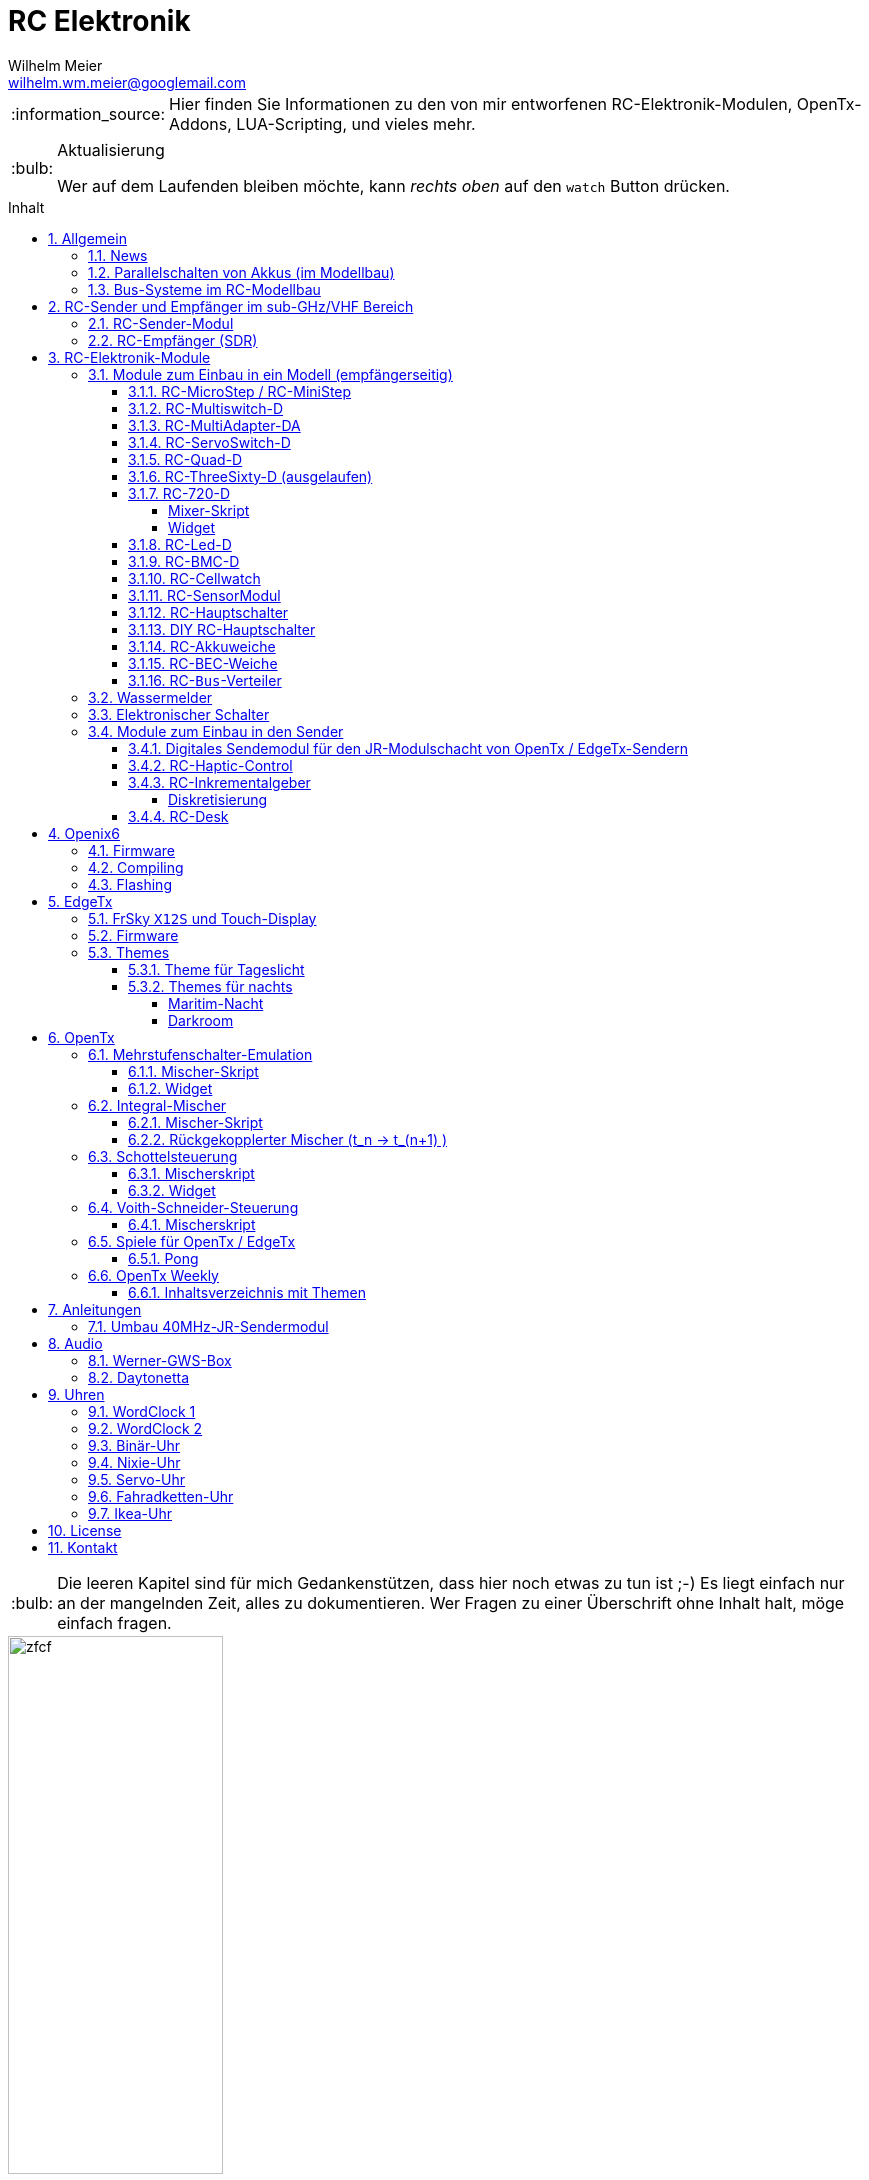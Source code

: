 = RC Elektronik
Wilhelm Meier <wilhelm.wm.meier@googlemail.com>
:toc:
:toc-title: Inhalt
:toclevels: 4
:numbered:
:toc-placement!:

:tip-caption: :bulb:
:note-caption: :information_source:
:important-caption: :heavy_exclamation_mark:
:caution-caption: :fire:
:warning-caption: :warning:

:ddir: https://wimalopaan.github.io/Electronics
:rcb: {ddir}/rc/boards

[NOTE]
--
Hier finden Sie Informationen zu den von mir entworfenen RC-Elektronik-Modulen, OpenTx-Addons, LUA-Scripting, und vieles mehr.
--

.Aktualisierung
[TIP]
--
Wer auf dem Laufenden bleiben möchte, kann _rechts oben_ auf den `watch` Button drücken. 
--

toc::[]

[TIP]
--
Die leeren Kapitel sind für mich Gedankenstützen, dass hier noch etwas zu tun ist ;-) Es liegt einfach nur an der mangelnden Zeit, alles zu 
dokumentieren. Wer Fragen zu einer Überschrift ohne Inhalt halt, möge einfach fragen.
--

image::images/zfcf.jpg[width=50%]

== Allgemein

=== News

* <<etx, EdgeTx>>-Versionen werden hier zur Verfügung gestellt.

* Ab Version `1.15` können die EdgeTx/OpenTx-Skripte für die Steuerung der `RC-MultiSwitch-D, ...` auch _virtuelle_ Schalter

* Ab Version `1.13` sind die EdgeTx/OpenTx-Skripte für die Steuerung der `RC-MultiSwitch-D, ...` für eine Bedienung per Touch-Screen ausgelegt.

* Ab Version `1.09` sind die EdgeTx/OpenTx-Skripte für die Steuerung der `RC-MultiSwitch-D, ...` für den `FullScreen`-Modus geeignet.

* Schrittweise Einführung der _automatischen Erkennung_ der Bus-Systeme: `IBus`, `SBus`, `SBus` (inv.), `Hott`. Die Verwendung eines
_Inverters_ bei `SBus` entfällt.
Darüber hinaus auch Detektion eines `PWM`-Signals (falls sinnvoll). 

[options="header"]
|====
| Version  | Modul mit _Bus_-Erkennung
| >= V46   | `RC-720-D`, `RC-Haptic-D`
| >= V21   | `RC-MultiAdapter-DA`, `RC-Quad-D`, `RC-ThreeSixty-D`, `RC-Bmc-D`, `RC-MultiSwitch`
|====

=== Parallelschalten von Akkus (im Modellbau)

Die Anleitung der <<poweror, Akkuweiche>> enthält viel nützliche Information über das Thema *Parallelschalten* von Akkus.
Hier geht es direkt zur {rcb}/power_or.html[Info über das Parallelschalten von Akkus] und der Zweck einer <<poweror,Akkuweiche>>.

=== Bus-Systeme im RC-Modellbau

(_work-in-progress_)

Übersicht: {ddir}/rc/rcBusSysteme.html[RC Bus Systeme] {ddir}/rc/rcBusSysteme_r.pdf[pdf]

== RC-Sender und Empfänger im sub-GHz/VHF Bereich

Ziel des Projektes ist es, ein digitales, bidirectionales Sende-/Empfangssystem im Bereich 7 - 40MHz zu entwickeln. 
Trotzdem soll eine Kompatibilität zu alten, 40Mhz/35MHz PPM-Systemen nicht aufgegeben werden.  

Der gewählte Ansatz ist der einer Relais-Station:

* ein moderner Sender TX_1 (2.4GHz, CRSF, MavLink, ExpressLRS, ...) koppelt sich mit einem passenden Empfänger RX_1
* RX_1 ist ortsstationär und verbunden mit dem in diesem Projekt entwickelten 7/40MHz-Transceiver TRX_1 (Relaisstation).
* RX_1 und TRX_1 sind verbunden über gängige RC-Bussysteme wie SBus/SPort, IBus/IBus oder Hott/Telem. 
* TRX_1 ist gekoppelt mit TRX_2 im Modell (Funkstrecke)
* TRX_1 überträgt Steuerdaten an TRX_2, und TRX_2 überträgt Telemetrie zu TRX_1 zurück.

=== RC-Sender-Modul

image::images/IMG_20230706_213200_989.jpg[width=50%]

=== RC-Empfänger (SDR)

image::images/IMG_20230706_212849_631.jpg[width=50%]

== RC-Elektronik-Module

Es folgt eine Übersicht über die von mir entwickelten Elektronik-Module für den RC-Modellbau.

=== Module zum Einbau in ein Modell (empfängerseitig)

==== RC-MicroStep / RC-MiniStep

Zwei kleine Module zum Betrieb von Micro- und Mini-Schrittmotoren an Stellen, wo oft Gleichstromgetriebemotoren eingesetzt werden.
Dies vermeidet Geräusche und ermöglichst eine sehr starke Miniaturisierung.

Anleitung: {rcb}/mmstep.html[RC Mico/MiniStep] {rcb}/mmstep_r.pdf[pdf]

[[msd]]
==== RC-Multiswitch-D

Der `RC-Multiswitch-D` ist ein _digitales_ Schaltmodul mit 8-Kanälen. 

Die Ansteuerung erfolgt rein digital über

* `OpenTx` und einen `Sbus`-Empfänger
* `OpenTx` und einen `Ibus`-Empfänger
* `Hott` und einen `Hott`-Empfänger

Anleitung: {rcb}/rcmultiswitch.html[RC MultiSwitch] {rcb}/rcmultiswitch_r.pdf[pdf]

Anleitung (Hott): {rcb}/rcmultiswitch_h.html[RC MultiSwitch] {rcb}/rcmultiswitch_h_r.pdf[pdf]

* Firmware:

* OpenTx:
** Fixed page switch if not 6pos

==== RC-MultiAdapter-DA

Der `Rc_MultiAdapter-DA` dient dazu, _alte_, _analoge_ Schaltmodule wie etwa das _Graupner_ 16-Kanal (4159) an
einer `OpenTx`-Anlage zu betreiben. Dies ist für Anwender interessant, die ein bestehendes Modell mit derartigen 
alten analogen Schaltmodulen auf neue Technik umrüsten möchten, _ohne_ die _gesamte_ Elektronik im Model zu erneuern.

s.a. <<msd,RC-MultiSwitch-D>>

* Firmware:
** neue Firmware (V21) erkennt automatisch IBus/SBus/SBus(Inv), SBus-Inverter nicht mehr notwendig

==== RC-ServoSwitch-D

Mit dem `RC-ServoSwitch-D` kann man Bewegungsabläufe als _Schaltfunktion_ realisieren. Je _Funktion_ können _vier_ 
unterschiedliche Positionen für eines der 5 Servos angefahren werden. Servos können auch _gekoppelt_ werden.

s.a. <<msd,RC-MultiSwitch-D>>

==== RC-Quad-D

Ein Sonderfunktionssteuerung mit vier Funktionen. Eigent sich gut, um bis zu 4-Achsen-Kräne anzusteuern (inkl. Endabschaltung und Telemetrie).

Anleitung: {rcb}/rcquad.html[RC Quad] {rcb}/rcquad_r.pdf[pdf]

* Hardware-Revision: 04
** BEC-Spannung (vom dem Empfänger) bis 16V möglich. Damit aus HV-Servos einsetzbar im Model ;-) 
** Weitere LED zur Indikation des Empfängerprotokolls (Sbus, Sbus-Inv, IBus, SumD)

* Firmware: V22
** Master-Reset über Jumper

* Firmware: V21
** _Automatische_ Erkennung des Bus-Systems

* Firmware: V20
** FrSky: Sensor-ID für die Zustandsanzeige (Aus, Vor, Rück, Anlauf, Stromabschaltung, Endlagenabschaltung, ...) einstellbar

* OpenTx: V1.06
** XJT: Bug-Fix für Adressen oberhalb von 5 (5, 6, 7, 8) 

[[rc360]]
==== RC-ThreeSixty-D (ausgelaufen)

Dies ist eine Schottelsteuerung für einen Schottelantrieb.

Anleitung: {rcb}/rc360.html[RC-ThreeSixty-D] {rcb}/rc360_r.pdf[pdf]

Video: https://www.youtube.com/watch?v=n65u5VO-_PI[Video]

* Firmware: V21
** _Automatische_ Erkennung des Bus-Systems

[[rc720]]
==== RC-720-D

* ab Firmware `V48`: Einstellung der mechnischen Null-Position (Geradeaus-Position) am Sender.

Wie <<rc360>> jedoch als Doppel-Steuerung (wie 2x <<rc360>>).

Weitere zusätzliche Merkmale:

* Telemetrie: Positionssensor für die tatsächliche Lage des Antriebs
* BEC-Weiche: Weil ja zwei Motorsteller mit BEC benötigt werden, sorgt eine Weiche dafür, dass beide BECs verwendet werden können.

Anleitung: {rcb}/rc720.html[RC-720-D] {rcb}/rc720_r.pdf[pdf]

===== Mixer-Skript 

Das ursprüngliche Mischer-Skript für den RC-ThreeSixty-D ist erweitert für zwei Schottel.

https://github.com/wimalopaan/OpenTxLua/blob/main/SCRIPTS/MIXES/schotl.lua[Mischer-Skript]

===== Widget

Zur Anzeige der aktuellen und gewünschten Lage des Antriebes bzw. auch des Schubs dient je Schottel das folgende Widget:

https://github.com/wimalopaan/OpenTxLua/tree/main/WIDGETS/Schottel[Widget]

==== RC-Led-D

Eine 16-Kanal LED-Ansteuerung mit einer Konstantstromquelle je Kanal, je Kanal einstellbarem Strom und unterschiedlichen Schaltmustern.
Mit automatischer Erkennung des Bus-Systems.

==== RC-BMC-D

BMC: _Brushed-Motor-Control_, also ein Steller für Bürstenmotoren

https://www.youtube.com/watch?v=YcGqh6H6jHw[Video-1]

https://www.youtube.com/watch?v=bvdUeQNDzLk[Video-2]

https://www.youtube.com/watch?v=zHA3FsItgLM[Video 3]

https://www.youtube.com/watch?v=5HorOrrKEpc[Video-4]

* Features:
** max. 36V, max 30A
** parallelschaltbares BEC (5V/1A)
** SBus / IBus / SumD / Servo-PWM (Auto-Erkennung)
** S.Port / IBus / Hott - Telemetrie
*** Versorgungsspannung
*** Motorstrom
*** Temperatur des Stellers
*** Temperatur des Motors
*** Drehzahl des Motors
** Adaptive PWM-Frequenz (Kennlinie)
** Aktive Drehzahlrückführung
** _Kickstart_
** bequeme _Konfiguration_ über _zweiten_ Kanal (auch bei Servo-PWM)

==== RC-Cellwatch

Ein Akkuzellenmonitor für bis zu 4-Zellen für `IBus`, `Hott` und `SPort` (und sehr geringem Leckstrom = geringe Entladung des Akkus).
Kaskadierbar für 7-Zellen (10, 13, ...)

Anleitung: {rcb}/cellwatch.html[RC Cellwatch] {rcb}/cellwatch_r.pdf[pdf]

==== RC-SensorModul

Vielfältiges Sensor-Modul (`IBus`) für

* Drehzahlen
* Temperaturen
* GPS-Geschwindigkeit
* Wassereinbruch
* Ströme

==== RC-Hauptschalter

Zentraler elektronischer Schalter zur Bedienung per Taster oder Magnet, Telemetrie für Strom und Spannung, für `IBus`, `SPort` und `Hott`.
Akustische Rückmeldung.

Anleitung: {rcb}/onoff_telemetrie.html[RC Hauptschalter] {rcb}/onoff_telemetrie_r.pdf[pdf]

==== DIY RC-Hauptschalter

Zentraler elektronischer Schalter zur Bedienung per Taster oder Magnet, _ohne_ Telemtrie

Anleitung: {rcb}/onoff_simple.html[DIY RC Hauptschalter] {rcb}/onoff_simple_r.pdf[pdf]

[[poweror]]
==== RC-Akkuweiche

Die Anleitung enthält auch eine ausführliche Betrachtung über das Thema *Parallelschalten* von Akkus.

Anleitung: {rcb}/power_or.html[Akkuweiche] {rcb}/power_or_r.pdf[pdf]

==== RC-BEC-Weiche

Hat man mehrere BEC-Quellen (etwa mehrere _Steller_ mit je einem `BEC`) entsteht immer die Frage nache dem _Parallelbetrieb_ der 
`BEC` der Steller. Normalerweise verkraften die Steller-BEC das Parallelschalten _nicht_, mit diesem Modul ist das jedoch effektiv möglich. 
Damit verteilt sich die Last auf _beide_ `BEC` der Steller, das _Deaktivieren_ der anderen `BEC` durch Unterbrechen des _Plus_-Zuleitung ist _nicht_ 
mehr notwendig.

==== RC-`Bus`-Verteiler

`RC-Distri` 

=== Wassermelder

Kleines Modul zum Detektieren eines Wassereinbruchs. Mit LED, kann / sollte an Telemetrie angeschlossen werden.

=== Elektronischer Schalter

Einfach High-Side-Switch, etwa zum Anschluss an den Wassermelder , um eine Pumpe einzuschalten.

=== Module zum Einbau in den Sender

==== Digitales Sendemodul für den JR-Modulschacht von OpenTx / EdgeTx-Sendern

https://www.youtube.com/watch?v=NoHuX-6Vqxw[Video]

==== RC-Haptic-Control

RC-Haptic-Control ist eine neuartige Möglichkeit

* Geber mit beliebigen Eigenschaften zu simulieren, und / oder
* Modelle mit "Motion-Feedback" zu steuern

https://www.youtube.com/watch?v=i7hTHSYI2aA[Video 5]

https://www.youtube.com/watch?v=G81UkoHOj9A[Video 4]

https://www.youtube.com/watch?v=1llRP9EBrLc[Video 3]

https://www.youtube.com/watch?v=Rj6FijD5dco[Video 2]

https://www.youtube.com/watch?v=KmKqtQulzzM[Video 1]

==== RC-Inkrementalgeber

Anleitung: {rcb}/rcincr.html[RC Inkrementalgeber] {rcb}/rcincr_r.pdf[pdf]

https://www.youtube.com/watch?v=jsHxym2csJ4&t=2s[Video]

* Firmware V20
** Gr/SJ-Cppm-mode

===== Diskretisierung

Emulation eines Mehrstufenschalters etwa für die Ansteuerung eines _Sound-Moduls_ wie _Benedini_ oder clones.

==== RC-Desk

`Rc-Desk` ist ein _Senderpult_ mit Erweiterungsmöglichkeiten für `OpenTx`-Sender wie für Sender mit einem _üblichen_ Lehrer/Schüler-Eingang (etwas Graupner/SJ).

https://www.youtube.com/watch?v=UBqiqOP0Xog[Video]

Das _Senderpult_ ermögicht

* bis zu 16 zusätzliche proportionale Geber für den Sender
* Ankoppelung eines _SmartPhones_ oder _NotePad_ per _Bluetooth_ zur Realisierung _virtueller_ Bedienelemente (Potis, Schieber, Taster, Schalter)
* 4 Inkrementalgeber
* 8 Poti-Geber
* 16 Schalter / Taster

Geeignet für alle Sender (`OpenTx`) mit

* einer freien _seriellen_ Schnittstelle 
** Radiomaster TX16s
** FrSky X9e
** FrSky X10s
** FrSky X12s
** ...
* Leher-Schüler Eingang (und sinnvollerweise Kanal-_Mapping_)
** Graupner/SJ

[[oix6]]
== Openix6

=== Firmware

Das Openix6-Projekt stellt eine von OpenTx ge-fork-te Version 
für kleine Sender des Typs _FlySky_ *FS-i6x* zur Verfügung. 

https://github.com/wimalopaan/Electronics/blob/main/openi6x[Hier] findet man die von mir angepasste, deutsche Version.

=== Compiling

Es gelten die gleichen Einschränkungen wie für OpenTx:

GNU-ARM 4.7.4 

=== Flashing

Anleitung als https://www.youtube.com/watch?v=tvDtpW6TglE&t[Video]

Liste der _device_:

----
$ dfu-util  -l 
dfu-util 0.11

Copyright 2005-2009 Weston Schmidt, Harald Welte and OpenMoko Inc.
Copyright 2010-2021 Tormod Volden and Stefan Schmidt
This program is Free Software and has ABSOLUTELY NO WARRANTY
Please report bugs to http://sourceforge.net/p/dfu-util/tickets/

Found DFU: [0483:df11] ver=2200, devnum=10, cfg=1, intf=0, path="1-2", alt=1, name="@Option Bytes  /0x1FFFF800/01*016 e", serial="FFFFFFFEFFFF"
Found DFU: [0483:df11] ver=2200, devnum=10, cfg=1, intf=0, path="1-2", alt=0, name="@Internal Flash  /0x08000000/064*0002Kg", serial="FFFFFFFEFFFF"
----

Flashing:
----
dfu-util -s 0x08000000 -a 0 -D firmware.bin
----

[[etx]]
== EdgeTx

=== FrSky `X12S` und Touch-Display

Die folgende Anleitung beschreibt den Umbau des Senders FrSky `X12S` auf Touch-Display:

{ddir}/rc/touch.html[Anleitung zum Umbau]

Video: https://www.youtube.com/watch?v=BhzwIHQNJnw[Demo]

=== Firmware 

https://github.com/EdgeTX/edgetx[EdgeTx] ist ein 
https://de.wikipedia.org/wiki/Open_Source[Open-Source]-Betriebssystem für eine Reihe von populären Fernsteuerungen (Sender). Es ist aus <<otx, OpenTX>> 
hervorgegangen und durchlebt einen wesentlich schnelleren Entwicklungszyklus als _OpenTx_.

Weil derzeit noch keine anpaßbaren Versionen in deutscher Sprache zum Download zur Verfügung stehen, stelle ich hier 
in regelmäßigen Abständen sie neuesten Varianten (_work-in-progress_) zur Verfügung.

*Wer kein Backup seiner SD-Karte macht ist selbst schuld!*

In meinem Video-Kanal <<otxw, OpenTx-Weekly>> sind auch zum Update Anleitungen vorhanden.

Die https://github.com/wimalopaan/Electronics/tree/main/edgetx[Firmware] gibt es https://github.com/wimalopaan/Electronics/tree/main/edgetx[hier.]

Gegenüber der _vanilla_ Version ist folgendes zu beachten:

* Sprache (Text): deutsch-rc-neutral
* _kein_ Heli
* _kein_ Ghost
* _kein_ AFHDS3
* _kein_ Crossfire
* _ohne_ `override channel`

=== Themes

Hier sind alle Dateien: https://github.com/wimalopaan/Electronics/tree/main/edgetx/sd/THEMES[Dateien]

Die bitte die Dateien `<themename>.yml` und `<themename>.png` in das Verzeichnis `/THEMES` der SD-Karte kopieren. 

==== Theme für Tageslicht

https://github.com/wimalopaan/Electronics/tree/main/edgetx/sd/THEMES/wmd.yml[Daylight]

image::https://github.com/wimalopaan/Electronics/blob/main/edgetx/sd/THEMES/wmd.png[Daylight]

==== Themes für nachts

===== Maritim-Nacht

https://github.com/wimalopaan/Electronics/tree/main/edgetx/sd/THEMES/wmn.yml[Night]

image::https://github.com/wimalopaan/Electronics/blob/main/edgetx/sd/THEMES/wmn.png[Night]

===== Darkroom

Dieses _Dunkelkammer_-Theme ist vielleicht noch besser für nachts geeignet (vielen Dank an @viperjoe):

https://github.com/wimalopaan/Electronics/tree/main/edgetx/sd/THEMES/wmn2.yml[Darkroom]

image::https://github.com/wimalopaan/Electronics/blob/main/edgetx/sd/THEMES/wmn2.png[Darkroom]


[[otx]]
== OpenTx

https://www.open-tx.org[OpenTx]

=== Mehrstufenschalter-Emulation

Emulation eine Mehrstufenschalter ähnlich wie der `6pos` in _OpenTx_.

==== Mischer-Skript

Umwandlung der Geberwerte in Stufenwerte

==== Widget

Anzeige als Text

=== Integral-Mischer

==== Mischer-Skript

==== Rückgekopplerter Mischer (t_n -> t_(n+1) )

=== Schottelsteuerung

==== Mischerskript

Zur Steuerung eine Schottelantriebes (Polarkoordinaten) durch einen normale Kreuzknüppel (kartesische Koordinaten):

https://github.com/wimalopaan/OpenTxLua/blob/main/SCRIPTS/MIXES/schotl.lua[Skript]

==== Widget

Anzeige der Soll- und Ist-Position des Schottelantriebes so des aktuellen Schubs.

In Zusammenarbeit mit <<rc720>>:

https://github.com/wimalopaan/OpenTxLua/tree/main/WIDGETS/Schottel[Widget]

=== Voith-Schneider-Steuerung

==== Mischerskript

Dynamische Begrenzung der Servo-Auslenkung auf den Einheitskreis für die mechanisch korrekte Ansteuerung eines VSP:

https://github.com/wimalopaan/OpenTxLua/blob/main/SCRIPTS/MIXES/vsp.lua[VSP-Skript]

=== Spiele für OpenTx / EdgeTx

==== Pong

Die Datei `pong.lua` in den `TOOLS` Ordner kopieren und von dort dann starten:

https://github.com/wimalopaan/OpenTxLua/tree/main/SCRIPTS/TOOLS[TOOLS]

[[otxw]]
=== OpenTx Weekly

_OpenTx weekly_ ist eine Video-Reihe auf meinem
https://www.youtube.com/channel/UCedl1hS-dfWh-V4WBz_jGog[YouTube]-Kanal.

Dort gibt es viele Videos in loser Folge mit Tips zu speziellen Themen rund um OpenTx.

==== Inhaltsverzeichnis mit Themen

Auf der Seite https://schiffsmodell.blogspot.com/p/grundlagen-zu-opentx.html[Holger Meyer] findet man auch immer das aktuelle Verzeichnis
aller Folgen (meistens aktueller als hier bei mir ;-) )

[%header, cols="1, 1, 1"]
|===
| Reihe  | Folge | Titel 
| OpenTx | 001   | Open TX Was ist das
| OpenTx | 002	| Die Unterschiede zu einer traditionellen Fernsteuerung
| OpenTx | 003	| Flashen eines Senders mit OpenTx
| OpenTx | 004	| Binden und erste Einstellungen
| OpenTx | 005	| Einrichten eines neuen Modells mit den Companion
| OpenTx | 006	| Fortsetzung Einrichtung eines einfachen Modells  Gasweg
| OpenTx | 007	| Schalter und ihre Verwendung
| OpenTx | 008	| Fortsetzung des einfachen Modells  rückwärts per Schalter
| OpenTx | 009	| Intermezzo  ein paar Begriffe
| OpenTx | 010	| Fortsetzung des einfachen Schiffsmodells  logische Schalter
| OpenTx | 011	| Fortsetzung des einfachen Schiffsmodells  sicheres V R per Schalter
| OpenTX | 012	| Wozu sind Geberverarbeitung (Inputs), Ausgaben(Servos) und Mischer eigentlich da
| OpenTx | 013	| Auf dem Weg zu Fahrzuständen  Dual-Rate
| OpenTx | 014	| Fahrzustände (Flugphasen)
| OpenTx | 015	| Spezial Funktionen  die kleinen Helferlein
| OpenTx | 016	| Einführung in Telemetrie
| OpenTx | 017	| Weiter mit der Telemetrie
| OpenTx | 018	| Telemetrie  mehr Details
| OpenTX | 019	| Telemetrie mit FlySky   IBus
| OpenTX | 020	| Schaltmodule revisited
| OpenTx | 021	| Update
| OpenTx | 022	| BUS-Systeme
| OpenTX | 023	| Bus-System (followup)
| OpenTx | 024	| Bootloader
| OpenTx | 025	| Kurven
| OpenTx | 026a	| Graupner SJ Hott
| OpenTx | 027	| Widgets
| OpenTx | 028	| Grundeinstellungen revisited
| OpenTx | 029	| ( spezial)  Ebenenumschaltung
| OpenTx | 030	| ( spezial)  3-motoriges Modell (Kettenmischer)
| OpenTx | 031	| Zellensensoren (FrSky, Hott)
| OpenTx | 032	| Erweiterte Telemetrie
| OpenTX | 033	| Spaß mit OpenTx
| OpenTx | 034	| Spaß mit OpenTx (Fortsetzung), mit Ziel einer Ebenenumschaltung
| OpenTx | 035	| Spaß mit OpenTx
| OpenTx | 036	| Geber, Inputs, Mixer und Outputs nochmal am Beispiel Ebenenumschaltung
| OpenTx | 037	| Ebenenumschaltung und Inkrementalgeber
| OpenTx | 038	| Das Ende der Ebenenumschaltung inkl. Inkrementalgeberersatz
| OpenTx | 039	| Beginn einer Mini-Serie für OpenTx-Neulinge
| OpenTx | 040	| Mini-Serie  Logischer Aufbau von OpenTx
| OpenTx | 041	| Fortsetzung der Mini-Serie. Was ist AETR  Was bedeutet Mode 1-4
| OpenTx | 042 	| Mehrere Empfänger für ein HF-Modul
| OpenTx | 043	| Unsymmetrische Mischer.
| OpenTx | 044	| Unsymmetrische Mischer Die Auflösung
| OpenTx | 045	| Schaltfunktion von Gr SJ-Empfängern und OpenTx (Hardware included)
| OpenTx | 046	| Lehrer-Schüler-Betrieb auf besondere Weise
| OpenTx | 047 	| Lehrer Schüler nächste Stufe ;-)
| OpenTx | 048	| Für Vergessliche!
| OpenTx | 049	| Krach machen
| OpenTx | 050	| Musik mit 6p
| OpenTx | 051	| Musik mit 6p
| OpenTx | 052 	| Von 0 auf 100
| OpenTx | 053	| Wo sind alle meine Schalter hin 
| OpenTx | 054	| Trimm Dich!
| OpenTx | 055	| The bleeding edge
| OpenTx | 056	| Neues von EdgeTx
| OpenTx | 057 	| Das Totmann-Problem ;-)
| OpenTx | 058 	| Sneak-Preview EdgeTx 2.5.0
| OpenTx | 059 	| Preview EdgeTx 2.5.0
| OpenTx | 060 	| QuickTip ScreenShots
| OpenTx | 061 	| Preview EdgeTx 2.6.0
| OpenTx | 062 	| Für Nachteulen
| OpenTx | 063 	| Spieltrieb
| OpenTx | 064 	| Mischer, das unbekannte Wesen
| OpenTx | 065 	| Inputs sind keine Mischer
| OpenTx | 066 	| News
| OpenTx | 067 	| Mini-Series "Alte Funktechnik im neuen Sender" 40MHz Teil 1
| OpenTx | 068 	| Mini-Series "Alte Funktechnik im neuen Sender" 40MHz Teil 2
| OpenTx | 069 	| Wer sich ewig bindet ... Teil 1 
| OpenTx | 070 	| Quicktipp: Hydrauliksimulation
| OpenTx | 071 	| Mini-Series "Alte Funktechnik im neuen Sender" 40MHz Teil 3
| OpenTx | 072 	| Wer sich ewig bindet ... Teil 2
| OpenTx | 073 	| Mini-Series "Alte Funktechnik im neuen Sender" 40MHz Teil 4
| OpenTx | 074 	| Wer sich ewig bindet ... Teil 3
| OpenTx | 075 	| Trimm Dich!
| OpenTx | 076 	| Spezial: OpenTx auf der FlySky FS-i6X
| OpenTx | 077 	| Wer sich ewig bindet ... Teil 4
| OpenTx | 078 	| Wer sich ewig bindet ... Teil 5
| OpenTx | 079 	| Logische Schalter via Touch-Buttons
| OpenTx | 080 	| Was ist _FullScreen_ bei EdgeTx?
| OpenTx | 081 	| Wer sich ewig bindet ... Teil 6 (Ende)
| OpenTx | 082 	| Virtuelle Schieberegler
| OpenTx | 083 	| Endlich mal was für Funktionsmodellbauer: Gas-Alarm und Checklisten
| OpenTx | 084 	| Fremde Module (Schaltmodule)
| OpenTx | 085 	| Schieberegler, die Zweite (ausführlicher und mit Ton)
| OpenTx | 086 	| Quicktip: Schaltmodule autoreset
|===



== Anleitungen

=== Umbau 40MHz-JR-Sendermodul

Die Anleitung zum Umbau: {ddir}/rc/jr40mhz.html[Umbau] {ddir}/rc/jr40mhz_r.pdf[pdf]

== Audio

=== Werner-GWS-Box

image::audio/images/gws1.jpg[width=50%]

image::audio/images/gws2.jpg[width=50%]

=== Daytonetta

image::audio/images/daytonetta.jpg[width=50%]

== Uhren

=== WordClock 1

image::clocks/images/wc.jpg[width=50%]

=== WordClock 2

=== Binär-Uhr

=== Nixie-Uhr

=== Servo-Uhr

=== Fahradketten-Uhr

=== Ikea-Uhr

image::clocks/images/ikea.jpg[width=50%]

== License

Siehe auch link:LICENSE[Lizenz], sofern in der Anleitung, dem Code oder sonstigem Artefakt nicht anders angegeben.

== Kontakt

mailto:wilhelm.wm.meier@googlemail.com[email]
